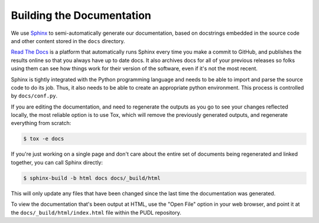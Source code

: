 ===============================================================================
Building the Documentation
===============================================================================
We use `Sphinx <https://www.sphinx-doc.org/>`__ to semi-automatically generate our
documentation, based on docstrings embedded in the source code and other content stored
in the ``docs`` directory.

`Read The Docs <https://readthedocs.io>`__ is a platform that automatically
runs Sphinx every time you make a commit to GitHub, and publishes the results
online so that you always have up to date docs. It also archives docs for all
of your previous releases so folks using them can see how things work for their
version of the software, even if it's not the most recent.

Sphinx is tightly integrated with the Python programming language and needs to
be able to import and parse the source code to do its job. Thus, it also needs
to be able to create an appropriate python environment. This process is
controlled by ``docs/conf.py``.

If you are editing the documentation, and need to regenerate the outputs as you
go to see your changes reflected locally, the most reliable option is to use Tox,
which will remove the previously generated outputs, and regenerate everything from
scratch:

.. code-block:: console

    $ tox -e docs

If you're just working on a single page and don't care about the entire set of documents
being regenerated and linked together, you can call Sphinx directly:

.. code-block:: console

    $ sphinx-build -b html docs docs/_build/html

This will only update any files that have been changed since the last time the
documentation was generated.

To view the documentation that's been output at HTML, use the "Open File" option in
your web browser, and point it at the ``docs/_build/html/index.html`` file within the
PUDL repository.
